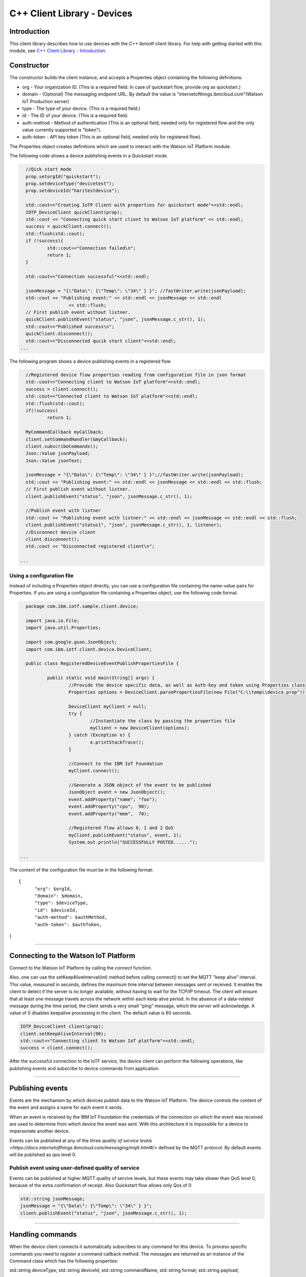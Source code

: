 ===============================================================================
C++ Client Library - Devices
===============================================================================

Introduction
-------------------------------------------------------------------------------

This client library describes how to use devices with the C++ ibmiotf client library. For help with getting started with this module, see `C++ Client Library - Introduction <https://github.com/ibm-messaging/iot-cpp/blob/master/README.md>`__. 

Constructor
-------------------------------------------------------------------------------

The constructor builds the client instance, and accepts a Properties object containing the following definitions:

* org - Your organization ID. (This is a required field. In case of quickstart flow, provide org as quickstart.)
* domain - (Optional) The messaging endpoint URL. By default the value is "internetofthings.ibmcloud.com"(Watson IoT Production server)
* type - The type of your device. (This is a required field.)
* id - The ID of your device. (This is a required field.
* auth-method - Method of authentication (This is an optional field, needed only for registered flow and the only value currently supported is "token"). 
* auth-token - API key token (This is an optional field, needed only for registered flow).


The Properties object creates definitions which are used to interact with the Watson IoT Platform module. 

The following code shows a device publishing events in a Quickstart mode.


.. code:: C++



	//Qick start mode
	prop.setorgId("quickstart");
	prop.setdeviceType("devicetest");
	prop.setdeviceId("haritestdevice");

	std::cout<<"Creating IoTP Client with properties for quickstart mode"<<std::endl;
	IOTP_DeviceClient quickClient(prop);
	std::cout << "Connecting quick start client to Watson IoT platform" << std::endl;
	success = quickClient.connect();
	std::flush(std::cout);
	if (!success){
		std::cout<<"Connection failed\n";
		return 1;
	}

	std::cout<<"Connection successful"<<std::endl;

	jsonMessage = "{\"Data\": {\"Temp\": \"34\" } }"; //fastWriter.write(jsonPayload);
	std::cout << "Publishing event:" << std::endl << jsonMessage << std::endl
			<< std::flush;
	// First publish event without listner.
	quickClient.publishEvent("status", "json", jsonMessage.c_str(), 1);
	std::cout<<"Published success\n";
	quickClient.disconnect();
	std::cout<<"Disconnected qucik start client"<<std::endl;
      ...

 


The following program shows a device publishing events in a registered flow


.. code:: C++


	//Registered device flow properties reading from configuration file in json format
	std::cout<<"Connecting client to Watson IoT platform"<<std::endl;
	success = client.connect();
	std::cout<<"Connected client to Watson IoT platform"<<std::endl;
	std::flush(std::cout);
	if(!success)
		return 1;

	MyCommandCallback myCallback;
	client.setCommandHandler(&myCallback);
	client.subscribeCommands();
	Json::Value jsonPayload;
	Json::Value jsonText;

	jsonMessage = "{\"Data\": {\"Temp\": \"34\" } }";//fastWriter.write(jsonPayload);
	std::cout << "Publishing event:" << std::endl << jsonMessage << std::endl << std::flush;
	// First publish event without listner.
	client.publishEvent("status", "json", jsonMessage.c_str(), 1);

	//Publish event with listner
	std::cout << "Publishing event with listner:" << std::endl << jsonMessage << std::endl << std::flush;
	client.publishEvent("status1", "json", jsonMessage.c_str(), 1, listener);
	//Disconnect device client
	client.disconnect();
	std::cout << "Disconnected registered client\n";

      ...



Using a configuration file
~~~~~~~~~~~~~~~~~~~~~~~~~~~~~~~~~~~~~~~~~~~~~~~~~~~~~~~~~~~~~~~~~~~~~~~~~~~~~~~

Instead of including a Properties object directly, you can use a configuration file containing the name-value pairs for Properties. If you are using a configuration file containing a Properties object, use the following code format.

.. code:: java


	package com.ibm.iotf.sample.client.device;

	import java.io.File;
	import java.util.Properties;

	import com.google.gson.JsonObject;
	import com.ibm.iotf.client.device.DeviceClient;

	public class RegisteredDeviceEventPublishPropertiesFile {

		public static void main(String[] args) {
			//Provide the device specific data, as well as Auth-key and token using Properties class	
			Properties options = DeviceClient.parsePropertiesFile(new File("C:\\temp\\device.prop"));

			DeviceClient myClient = null;
			try {
				//Instantiate the class by passing the properties file			
				myClient = new DeviceClient(options);
			} catch (Exception e) {
				e.printStackTrace();
			}
			
			//Connect to the IBM IoT Foundation	
			myClient.connect();
			
			//Generate a JSON object of the event to be published
			JsonObject event = new JsonObject();
			event.addProperty("name", "foo");
			event.addProperty("cpu",  90);
			event.addProperty("mem",  70);
			
			//Registered flow allows 0, 1 and 2 QoS
			myClient.publishEvent("status", event, 1);
			System.out.println("SUCCESSFULLY POSTED......");
			
      ...

The content of the configuration file must be in the following format:

::

  {
	"org": $orgId,
	"domain": $domain,
	"type": $deviceType,
	"id": $deviceId,
	"auth-method": $authMethod,
	"auth-token": $authToken,
}


----

Connecting to the Watson IoT Platform
----------------------------------------------------

Connect to the Watson IoT Platform by calling the *connect* function. 

Also, one can use the setKeepAliveInterval(int) method before calling connect() to set the MQTT "keep alive" interval. This value, measured in seconds, defines the maximum time interval between messages sent or received. It enables the client to detect if the server is no longer available, without having to wait for the TCP/IP timeout. The client will ensure that at least one message travels across the network within each keep alive period. In the absence of a data-related message during the time period, the client sends a very small "ping" message, which the server will acknowledge. A value of 0 disables keepalive processing in the client. The default value is 60 seconds.

.. code:: C++

	IOTP_DeviceClient client(prop);
	client.setKeepAliveInterval(90);
	std::cout<<"Connecting client to Watson IoT platform"<<std::endl;
	success = client.connect();
    
After the successful connection to the IoTF service, the device client can perform the following operations, like publishing events and subscribe to device commands from application.

----


Publishing events
-------------------------------------------------------------------------------
Events are the mechanism by which devices publish data to the Watson IoT Platform. The device controls the content of the event and assigns a name for each event it sends.

When an event is received by the IBM IoT Foundation the credentials of the connection on which the event was received are used to determine from which device the event was sent. With this architecture it is impossible for a device to impersonate another device.

Events can be published at any of the three `quality of service levels <https://docs.internetofthings.ibmcloud.com/messaging/mqtt.html#/>` defined by the MQTT protocol.  By default events will be published as qos level 0.

Publish event using user-defined quality of service
~~~~~~~~~~~~~~~~~~~~~~~~~~~~~~~~~~~~~~~~~~~~~~~~~~~

Events can be published at higher MQTT quality of servive levels, but these events may take slower than QoS level 0, because of the extra confirmation of receipt. Also Quickstart flow allows only Qos of 0

.. code:: C++

	std::string jsonMessage;
	jsonMessage = "{\"Data\": {\"Temp\": \"34\" } }"; 
	client.publishEvent("status", "json", jsonMessage.c_str(), 1);

----

Handling commands
-------------------------------------------------------------------------------
When the device client connects it automatically subscribes to any command for this device. To process specific commands you need to register a command callback method. 
The messages are returned as an instance of the Command class which has the following properties:

std::string deviceType;
std::string deviceId;
std::string commandName;
std::string format;
std::string payload;

.. code:: C++

//Implement the CommandCallback class to provide the way in which you want the command to be handled
class MyCommandCallback: public CommandCallback{
	/**
	 * This method is invoked by the library whenever there is command matching the subscription criteria
	 */
	void processCommand(Command& cmd){
		std::cout<<"Received Command \n"
			<<"Command Name:"<<cmd.getCommandName()<<"\t format:"<<cmd.getFormat()<<" \t payload:"<<cmd.getPayload()<<"\n";
	}
};

	//Registered device flow properties reading from configuration file in json format
	std::cout<<"Creating IoTP Client with properties"<<std::endl;
	IOTP_DeviceClient client(prop);
	client.setKeepAliveInterval(90);
	std::cout<<"Connecting client to Watson IoT platform"<<std::endl;
	success = client.connect();
	std::cout<<"Connected client to Watson IoT platform"<<std::endl;
	std::flush(std::cout);
	if(!success)
		return 1;

	MyCommandCallback myCallback;
	client.setCommandHandler(&myCallback);


